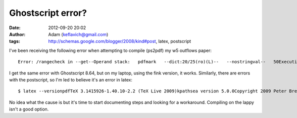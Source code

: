 Ghostscript error?
##################
:date: 2012-09-20 20:02
:author: Adam (keflavich@gmail.com)
:tags: http://schemas.google.com/blogger/2008/kind#post, latex, postscript

.. raw:: html

   <p>

I've been receiving the following error when attempting to compile
(ps2pdf) my w5 outflows paper:

::

    Error: /rangecheck in --get--Operand stack:   pdfmark   --dict:20/25(ro)(L)--   --nostringval--   50Execution stack:   %interp_exit   .runexec2   --nostringval--   --nostringval--   --nostringval--   2   %stopped_push   --nostringval--   --nostringval--   --nostringval--   false   1   %stopped_push   1878   1   3   %oparray_pop   1877   1   3   %oparray_pop   1861   1   3   %oparray_pop   1755   1   3   %oparray_pop   --nostringval--   %errorexec_pop   .runexec2   --nostringval--   --nostringval--   --nostringval--   2   %stopped_push   --nostringval--   %finish_show   --nostringval--   --nostringval--   8   6   1   --nostringval--   (pdf_text_enum_t)   %op_show_continue   --nostringval--Dictionary stack:   --dict:1153/1684(ro)(G)--   --dict:0/20(G)--   --dict:71/200(L)--   --dict:125/300(L)--   --dict:44/200(L)--   --dict:138/224(L)--Current allocation mode is localLast OS error: 2Current file position is 267478928GPL Ghostscript 8.71: Unrecoverable error, exit code 1

I get the same error with Ghostscript 8.64, but on my laptop, using the
fink version, it works. Similarly, there are errors with the postscript,
so I'm led to believe it's an error in latex:

::

    $ latex --versionpdfTeX 3.1415926-1.40.10-2.2 (TeX Live 2009)kpathsea version 5.0.0Copyright 2009 Peter Breitenlohner (eTeX)/Han The Thanh (pdfTeX).There is NO warranty.  Redistribution of this software iscovered by the terms of both the pdfTeX copyright andthe Lesser GNU General Public License.For more information about these matters, see the filenamed COPYING and the pdfTeX source.Primary author of pdfTeX: Peter Breitenlohner (eTeX)/Han The Thanh (pdfTeX).Compiled with libpng 1.2.39; using libpng 1.2.39Compiled with zlib 1.2.3; using zlib 1.2.3Compiled with xpdf version 3.02pl3

No idea what the cause is but it's time to start documenting steps and
looking for a workaround. Compiling on the lappy isn't a good option.

.. raw:: html

   </p>


